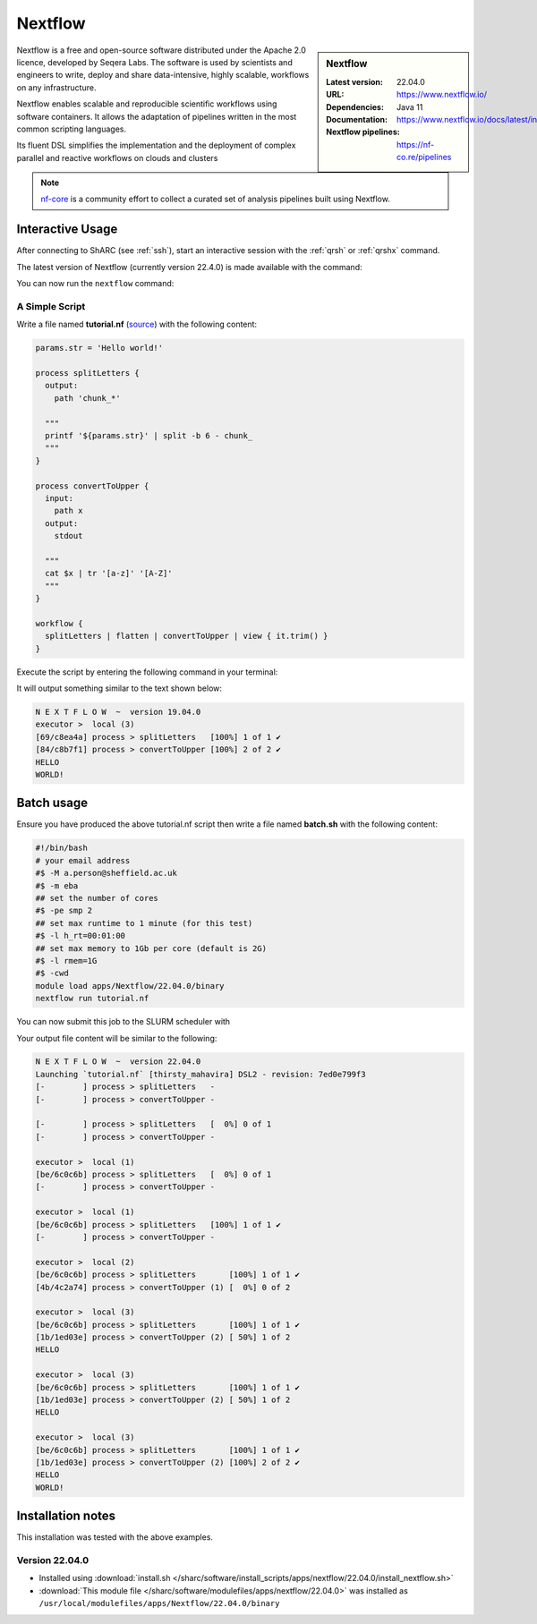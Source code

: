 .. _nextflow_sharc:

Nextflow
========

.. sidebar:: Nextflow

   :Latest version: 22.04.0
   :URL: https://www.nextflow.io/
   :Dependencies: Java 11
   :Documentation: https://www.nextflow.io/docs/latest/index.html
   :Nextflow pipelines: https://nf-co.re/pipelines

Nextflow is a free and open-source software distributed under the Apache 2.0 licence, developed by Seqera Labs. The software is used by scientists and engineers to write, deploy and share data-intensive, highly scalable, workflows on any infrastructure.

Nextflow enables scalable and reproducible scientific workflows using software containers. It allows the adaptation of pipelines written in the most common scripting languages.

Its fluent DSL simplifies the implementation and the deployment of complex parallel and reactive workflows on clouds and clusters

.. note::

  `nf-core <https://nf-co.re/pipelines>`_ is a community effort to collect a curated set of analysis pipelines built using Nextflow.

Interactive Usage
-----------------
After connecting to ShARC (see :ref:`ssh`),  start an interactive session with the 
:ref:`qrsh` or :ref:`qrshx` command. 

The latest version of Nextflow (currently version 22.4.0) is made available with the command:

.. code-block:: console
    :emphasize-lines: 1

    $ module load apps/Nextflow/22.04.0/binary


You can now run the ``nextflow`` command:

.. code-block:: console
  :emphasize-lines: 1

    $ nextflow -version
    N E X T F L O W
    version 22.04.0 build 5697
    created 23-04-2022 18:00 UTC (19:00 BST)
    cite doi:10.1038/nbt.3820
    http://nextflow.io
    .

A Simple Script
^^^^^^^^^^^^^^^

Write a file named **tutorial.nf** (`source <https://www.nextflow.io/docs/latest/getstarted.html#your-first-script>`_) with the following content: 

.. code-block:: console
    
    params.str = 'Hello world!'

    process splitLetters {
      output:
        path 'chunk_*'

      """
      printf '${params.str}' | split -b 6 - chunk_
      """
    }

    process convertToUpper {
      input:
        path x
      output:
        stdout

      """
      cat $x | tr '[a-z]' '[A-Z]'
      """
    }

    workflow {
      splitLetters | flatten | convertToUpper | view { it.trim() }
    }
    
Execute the script by entering the following command in your terminal:

.. code-block:: console
  :emphasize-lines: 1

  $ nextflow run tutorial.nf

It will output something similar to the text shown below:

.. code-block:: console

    N E X T F L O W  ~  version 19.04.0
    executor >  local (3)
    [69/c8ea4a] process > splitLetters   [100%] 1 of 1 ✔
    [84/c8b7f1] process > convertToUpper [100%] 2 of 2 ✔
    HELLO
    WORLD!

Batch usage
-----------

Ensure you have produced the above tutorial.nf script then write a file named **batch.sh** with the following content:

.. code-block:: bash

    #!/bin/bash
    # your email address
    #$ -M a.person@sheffield.ac.uk
    #$ -m eba
    ## set the number of cores 
    #$ -pe smp 2
    ## set max runtime to 1 minute (for this test)
    #$ -l h_rt=00:01:00
    ## set max memory to 1Gb per core (default is 2G)
    #$ -l rmem=1G
    #$ -cwd   
    module load apps/Nextflow/22.04.0/binary
    nextflow run tutorial.nf
     
You can now submit this job to the SLURM scheduler with

.. code-block:: console
  :emphasize-lines: 1

  $ sbatch batch.sh

Your output file content will be similar to the following:

.. code-block::

    N E X T F L O W  ~  version 22.04.0
    Launching `tutorial.nf` [thirsty_mahavira] DSL2 - revision: 7ed0e799f3
    [-        ] process > splitLetters   -
    [-        ] process > convertToUpper -

    [-        ] process > splitLetters   [  0%] 0 of 1
    [-        ] process > convertToUpper -

    executor >  local (1)
    [be/6c0c6b] process > splitLetters   [  0%] 0 of 1
    [-        ] process > convertToUpper -

    executor >  local (1)
    [be/6c0c6b] process > splitLetters   [100%] 1 of 1 ✔
    [-        ] process > convertToUpper -

    executor >  local (2)
    [be/6c0c6b] process > splitLetters       [100%] 1 of 1 ✔
    [4b/4c2a74] process > convertToUpper (1) [  0%] 0 of 2

    executor >  local (3)
    [be/6c0c6b] process > splitLetters       [100%] 1 of 1 ✔
    [1b/1ed03e] process > convertToUpper (2) [ 50%] 1 of 2
    HELLO

    executor >  local (3)
    [be/6c0c6b] process > splitLetters       [100%] 1 of 1 ✔
    [1b/1ed03e] process > convertToUpper (2) [ 50%] 1 of 2
    HELLO

    executor >  local (3)
    [be/6c0c6b] process > splitLetters       [100%] 1 of 1 ✔
    [1b/1ed03e] process > convertToUpper (2) [100%] 2 of 2 ✔
    HELLO
    WORLD!


Installation notes
------------------

This installation was tested with the above examples. 

Version 22.04.0
^^^^^^^^^^^^^^^

* Installed using :download:`install.sh </sharc/software/install_scripts/apps/nextflow/22.04.0/install_nextflow.sh>`
* :download:`This module file </sharc/software/modulefiles/apps/nextflow/22.04.0>` was installed as ``/usr/local/modulefiles/apps/Nextflow/22.04.0/binary``
